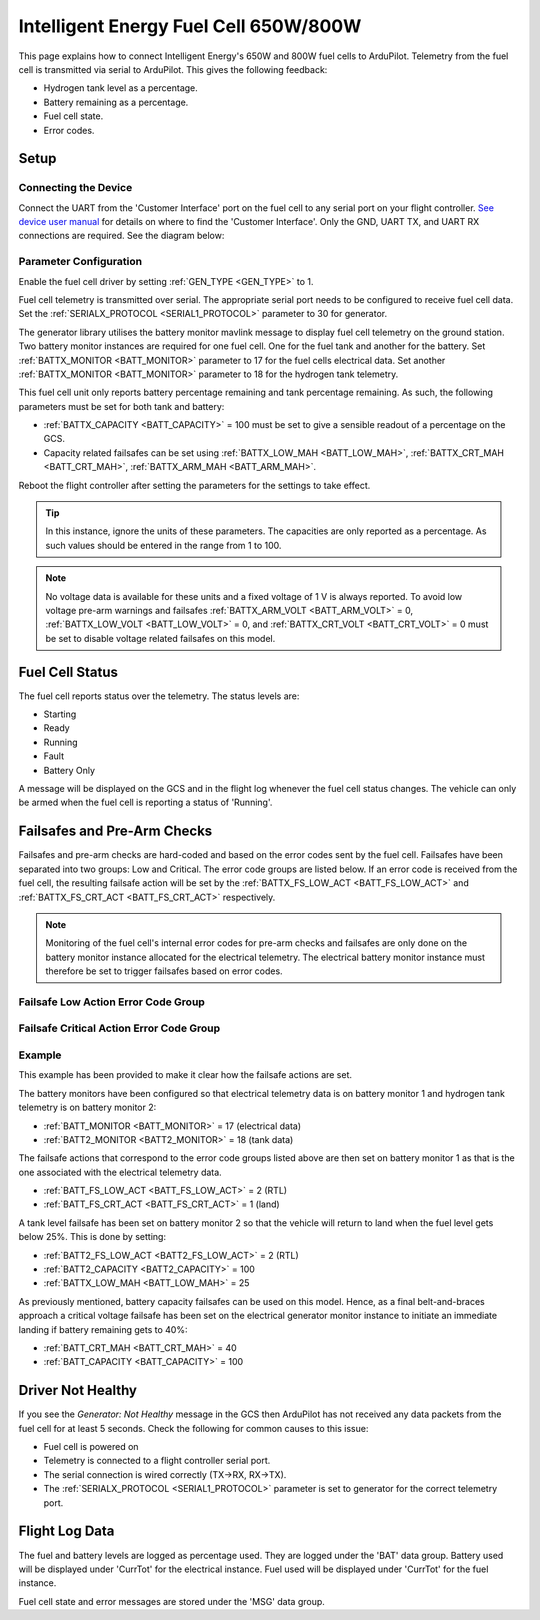 .. _common-ie650-fuelcell:

======================================
Intelligent Energy Fuel Cell 650W/800W
======================================

.. figure:: ../../../images/ie650-fuel-cell-tarrot.jpg
    :target: ../_images/ie650-fuel-cell-tarrot.jpg


This page explains how to connect Intelligent Energy's 650W and 800W fuel cells to ArduPilot.  Telemetry from the fuel cell is transmitted via serial to ArduPilot.  This gives the following feedback:

- Hydrogen tank level as a percentage.
- Battery remaining as a percentage.
- Fuel cell state.
- Error codes.


Setup
-----

Connecting the Device
+++++++++++++++++++++

Connect the UART from the 'Customer Interface' port on the fuel cell to any serial port on your flight controller.  `See device user manual <https://www.intelligent-energy.com/our-products/support/>`__ for details on where to find the 'Customer Interface'.  Only the GND, UART TX, and UART RX connections are required.  See the diagram below:

.. figure:: ../../../images/ie650_800_Connection.png
    :target: ../_images/ie650_800_Connection.png
    :width: 400px
    :align: center

Parameter Configuration
+++++++++++++++++++++++

Enable the fuel cell driver by setting :ref:`GEN_TYPE <GEN_TYPE>` to 1.

Fuel cell telemetry is transmitted over serial.  The appropriate serial port needs to be configured to receive fuel cell data.  Set the :ref:`SERIALX_PROTOCOL <SERIAL1_PROTOCOL>` parameter to 30 for generator.

The generator library utilises the battery monitor mavlink message to display fuel cell telemetry on the ground station.  Two battery monitor instances are required for one fuel cell.  One for the fuel tank and another for the battery.  Set :ref:`BATTX_MONITOR <BATT_MONITOR>` parameter to 17 for the fuel cells electrical data.  Set another :ref:`BATTX_MONITOR <BATT_MONITOR>` parameter to 18 for the hydrogen tank telemetry.

This fuel cell unit only reports battery percentage remaining and tank percentage remaining.  As such, the following parameters must be set for both tank and battery:

- :ref:`BATTX_CAPACITY <BATT_CAPACITY>` = 100 must be set to give a sensible readout of a percentage on the GCS.

- Capacity related failsafes can be set using :ref:`BATTX_LOW_MAH <BATT_LOW_MAH>`, :ref:`BATTX_CRT_MAH <BATT_CRT_MAH>`, :ref:`BATTX_ARM_MAH <BATT_ARM_MAH>`.

Reboot the flight controller after setting the parameters for the settings to take effect.

.. tip::
    In this instance, ignore the units of these parameters.  The capacities are only reported as a percentage.  As such values should be entered in the range from 1 to 100.

.. note::
    No voltage data is available for these units and a fixed voltage of 1 V is always reported.  To avoid low voltage pre-arm warnings and failsafes :ref:`BATTX_ARM_VOLT <BATT_ARM_VOLT>` = 0, :ref:`BATTX_LOW_VOLT <BATT_LOW_VOLT>` = 0, and :ref:`BATTX_CRT_VOLT <BATT_CRT_VOLT>` = 0 must be set to disable voltage related failsafes on this model.


Fuel Cell Status
----------------

The fuel cell reports status over the telemetry.  The status levels are:

- Starting
- Ready
- Running
- Fault
- Battery Only

A message will be displayed on the GCS and in the flight log whenever the fuel cell status changes.  The vehicle can only be armed when the fuel cell is reporting a status of 'Running'.


Failsafes and Pre-Arm Checks
----------------------------

Failsafes and pre-arm checks are hard-coded and based on the error codes sent by the fuel cell.  Failsafes have been separated into two groups: Low and Critical.  The error code groups are listed below.  If an error code is received from the fuel cell, the resulting failsafe action will be set by the :ref:`BATTX_FS_LOW_ACT <BATT_FS_LOW_ACT>` and :ref:`BATTX_FS_CRT_ACT <BATT_FS_CRT_ACT>` respectively.

.. Note::
    Monitoring of the fuel cell's internal error codes for pre-arm checks and failsafes are only done on the battery monitor instance allocated for the electrical telemetry.  The electrical battery monitor instance must therefore be set to trigger failsafes based on error codes.


Failsafe Low Action Error Code Group
++++++++++++++++++++++++++++++++++++

.. raw:: html

   <table border="1" class="docutils">
   <tbody>

   <tr>
   <th>Error Code</th>
   <th>Definition</th>
   </tr>

   <tr>
   <td>0x4000000</td>
   <td>Fan over current (> 0.25 A)</th>
   </tr>

   <tr>
   <td>0x100000</td>
   <td>Fuel cell's internal State is set 'stop' for > 15 s</th>
   </tr>

   <tr>
   <td>0x20000</td>
   <td>Tank pressure < 15 barg</th>
   </tr>

   <tr>
   <td>0x2000</td>
   <td>Stack 1 under temperature (< 5 degC)</th>
   </tr>

   <tr>
   <td>0x1000</td>
   <td>Stack 2 under temperature (< 5 degC)</th>
   </tr>

   <tr>
   <td>0x800</td>
   <td>Battery under voltage warning (21.6 V)</th>
   </tr>

   <tr>
   <td>0x200</td>
   <td>Fan pulse aborted</th>
   </tr>

   <tr>
   <td>0x100</td>
   <td>Stack under voltage (650 W < 17.4V, 800 W < 21.13 V)</th>
   </tr>

   <tr>
   <td>0x80</td>
   <td>Stack under voltage and battery power below threshold (< -200 W)</th>
   </tr>

   <tr>
   <td>0x10</td>
   <td>Battery charger fault</th>
   </tr>

   <tr>
   <td>0x8</td>
   <td>Battery undertemperature (< -15 degC)</th>
   </tr>

   </tbody>
   </table>


Failsafe Critical Action Error Code Group
+++++++++++++++++++++++++++++++++++++++++

.. raw:: html

   <table border="1" class="docutils">
   <tbody>

   <tr>
   <th>Error Code</th>
   <th>Definition</th>
   </tr>

   <tr>
   <td>0x80000000</td>
   <td>Stack 1 over temperature alert (>58 degC)</td>
   </tr>

   <tr>
   <td>0x40000000</td>
   <td>Stack 2 over temperature alert (>58 degC)</td>
   </tr>

   <tr>
   <td>0x20000000</td>
   <td>Battery under volt alert (<19 V)</td>
   </tr>

   <tr>
   <td>0x10000000</td>
   <td>Battery over temperature alert (>65 degC)</td>
   </tr>

   <tr>
   <td>0x8000000</td>
   <td>No fan current detected (<0.01 A)</td>
   </tr>

   <tr>
   <td>0x2000000</td>
   <td>Stack 1 over temperature critical (>57 degC)</td>
   </tr>

   <tr>
   <td>0x1000000</td>
   <td>Stack 2 over temperature critical (>57 degC)</td>
   </tr>

   <tr>
   <td>0x800000</td>
   <td>Battery under volt warning (<19.6 V)</td>
   </tr>

   <tr>
   <td>0x400000</td>
   <td>Battery over temperature warning (>60 degC)</td>
   </tr>

   <tr>
   <td>0x200000</td>
   <td>Fuel cell's internal State == start for > 30 s</td>
   </tr>

   <tr>
   <td>0x80000</td>
   <td>Tank pressure < 6 barg</td>
   </tr>

   <tr>
   <td>0x40000</td>
   <td>Tank pressure < 5 barg</td>
   </tr>

   <tr>
   <td>0x10000</td>
   <td>Fuel cell's internal saftey flags not set true</td>
   </tr>

   <tr>
   <td>0x8000</td>
   <td>Stack 1 denied start</td>
   </tr>

   <tr>
   <td>0x4000</td>
   <td>Stack 2 denied start</td>
   </tr>

   <tr>
   <td>0x400</td>
   <td>Battery under voltage (21.6 V) and master denied</td>
   </tr>

   <tr>
   <td>0x40</td>
   <td>Over voltage and over current protection</td>
   </tr>

   <tr>
   <td>0x20</td>
   <td>Invalid serial number</td>
   </tr>

   </tbody>
   </table>


Example
+++++++
This example has been provided to make it clear how the failsafe actions are set.

The battery monitors have been configured so that electrical telemetry data is on battery monitor 1 and hydrogen tank telemetry is on battery monitor 2:

- :ref:`BATT_MONITOR <BATT_MONITOR>` = 17 (electrical data)
- :ref:`BATT2_MONITOR <BATT2_MONITOR>` = 18 (tank data)

The failsafe actions that correspond to the error code groups listed above are then set on battery monitor 1 as that is the one associated with the electrical telemetry data.

- :ref:`BATT_FS_LOW_ACT <BATT_FS_LOW_ACT>` = 2 (RTL)
- :ref:`BATT_FS_CRT_ACT <BATT_FS_CRT_ACT>` = 1 (land)

A tank level failsafe has been set on battery monitor 2 so that the vehicle will return to land when the fuel level gets below 25%.  This is done by setting:

- :ref:`BATT2_FS_LOW_ACT <BATT2_FS_LOW_ACT>` = 2 (RTL)
- :ref:`BATT2_CAPACITY <BATT2_CAPACITY>` = 100
- :ref:`BATTX_LOW_MAH <BATT_LOW_MAH>` = 25

As previously mentioned, battery capacity failsafes can be used on this model.  Hence, as a final belt-and-braces approach a critical voltage failsafe has been set on the electrical generator monitor instance to initiate an immediate landing if battery remaining gets to 40%:

- :ref:`BATT_CRT_MAH <BATT_CRT_MAH>` = 40
- :ref:`BATT_CAPACITY <BATT_CAPACITY>` = 100


Driver Not Healthy
------------------

If you see the `Generator: Not Healthy` message in the GCS then ArduPilot has not received any data packets from the fuel cell for at least 5 seconds.  Check the following for common causes to this issue:

- Fuel cell is powered on
- Telemetry is connected to a flight controller serial port.
- The serial connection is wired correctly (TX->RX, RX->TX).
- The :ref:`SERIALX_PROTOCOL <SERIAL1_PROTOCOL>` parameter is set to generator for the correct telemetry port.


Flight Log Data
---------------

The fuel and battery levels are logged as percentage used.  They are logged under the 'BAT' data group.  Battery used will be displayed under 'CurrTot' for the electrical instance.  Fuel used will be displayed under 'CurrTot' for the fuel instance.

Fuel cell state and error messages are stored under the 'MSG' data group.
